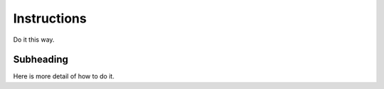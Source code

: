Instructions
============

Do it this way.

Subheading
----------

Here is more detail of how to do it.
